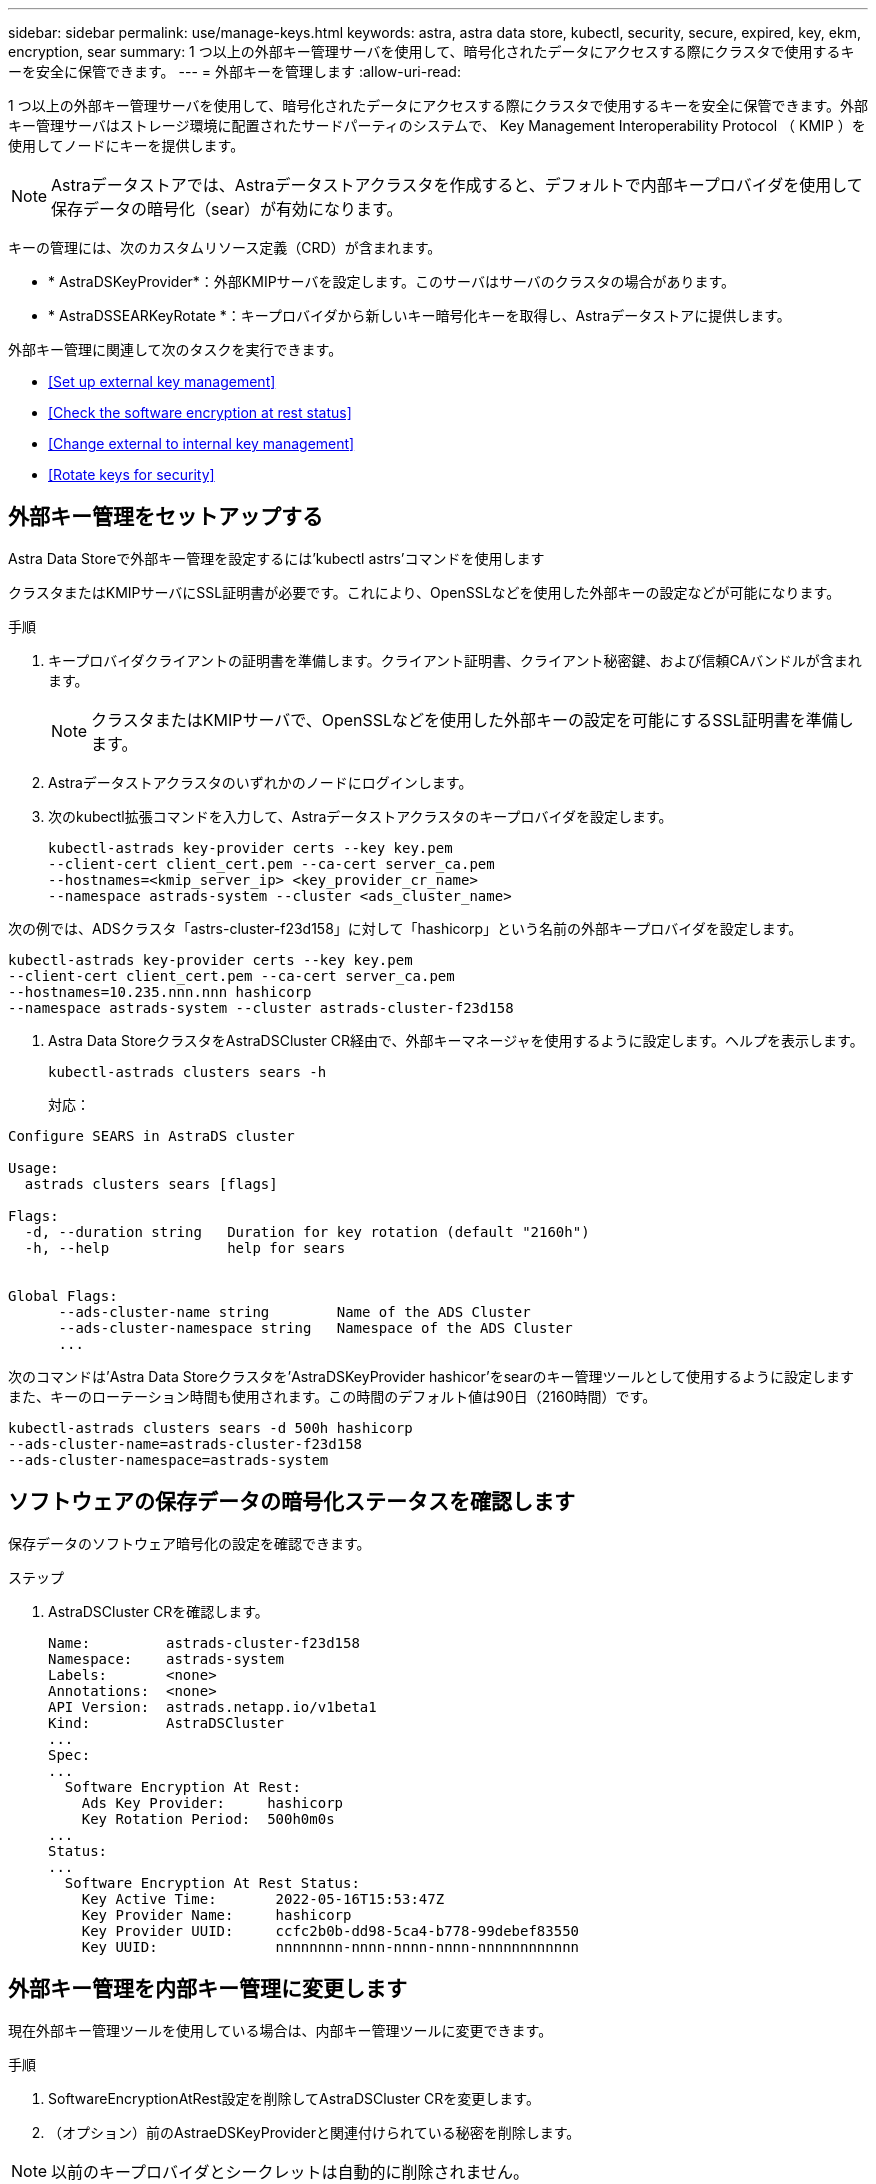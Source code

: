 ---
sidebar: sidebar 
permalink: use/manage-keys.html 
keywords: astra, astra data store, kubectl, security, secure, expired, key, ekm, encryption, sear 
summary: 1 つ以上の外部キー管理サーバを使用して、暗号化されたデータにアクセスする際にクラスタで使用するキーを安全に保管できます。 
---
= 外部キーを管理します
:allow-uri-read: 


1 つ以上の外部キー管理サーバを使用して、暗号化されたデータにアクセスする際にクラスタで使用するキーを安全に保管できます。外部キー管理サーバはストレージ環境に配置されたサードパーティのシステムで、 Key Management Interoperability Protocol （ KMIP ）を使用してノードにキーを提供します。


NOTE: Astraデータストアでは、Astraデータストアクラスタを作成すると、デフォルトで内部キープロバイダを使用して保存データの暗号化（sear）が有効になります。

キーの管理には、次のカスタムリソース定義（CRD）が含まれます。

* * AstraDSKeyProvider*：外部KMIPサーバを設定します。このサーバはサーバのクラスタの場合があります。
* * AstraDSSEARKeyRotate *：キープロバイダから新しいキー暗号化キーを取得し、Astraデータストアに提供します。


外部キー管理に関連して次のタスクを実行できます。

* <<Set up external key management>>
* <<Check the software encryption at rest status>>
* <<Change external to internal key management>>
* <<Rotate keys for security>>




== 外部キー管理をセットアップする

Astra Data Storeで外部キー管理を設定するには'kubectl astrs'コマンドを使用します

クラスタまたはKMIPサーバにSSL証明書が必要です。これにより、OpenSSLなどを使用した外部キーの設定などが可能になります。

.手順
. キープロバイダクライアントの証明書を準備します。クライアント証明書、クライアント秘密鍵、および信頼CAバンドルが含まれます。
+

NOTE: クラスタまたはKMIPサーバで、OpenSSLなどを使用した外部キーの設定を可能にするSSL証明書を準備します。

. Astraデータストアクラスタのいずれかのノードにログインします。
. 次のkubectl拡張コマンドを入力して、Astraデータストアクラスタのキープロバイダを設定します。
+
[listing]
----
kubectl-astrads key-provider certs --key key.pem
--client-cert client_cert.pem --ca-cert server_ca.pem
--hostnames=<kmip_server_ip> <key_provider_cr_name>
--namespace astrads-system --cluster <ads_cluster_name>
----


次の例では、ADSクラスタ「astrs-cluster-f23d158」に対して「hashicorp」という名前の外部キープロバイダを設定します。

[listing]
----
kubectl-astrads key-provider certs --key key.pem
--client-cert client_cert.pem --ca-cert server_ca.pem
--hostnames=10.235.nnn.nnn hashicorp
--namespace astrads-system --cluster astrads-cluster-f23d158
----
. Astra Data StoreクラスタをAstraDSCluster CR経由で、外部キーマネージャを使用するように設定します。ヘルプを表示します。
+
[listing]
----
kubectl-astrads clusters sears -h
----
+
対応：



[listing]
----
Configure SEARS in AstraDS cluster

Usage:
  astrads clusters sears [flags]

Flags:
  -d, --duration string   Duration for key rotation (default "2160h")
  -h, --help              help for sears


Global Flags:
      --ads-cluster-name string        Name of the ADS Cluster
      --ads-cluster-namespace string   Namespace of the ADS Cluster
      ...
----
次のコマンドは'Astra Data Storeクラスタを'AstraDSKeyProvider hashicor'をsearのキー管理ツールとして使用するように設定しますまた、キーのローテーション時間も使用されます。この時間のデフォルト値は90日（2160時間）です。

[listing]
----
kubectl-astrads clusters sears -d 500h hashicorp
--ads-cluster-name=astrads-cluster-f23d158
--ads-cluster-namespace=astrads-system
----


== ソフトウェアの保存データの暗号化ステータスを確認します

保存データのソフトウェア暗号化の設定を確認できます。

.ステップ
. AstraDSCluster CRを確認します。
+
[listing]
----
Name:         astrads-cluster-f23d158
Namespace:    astrads-system
Labels:       <none>
Annotations:  <none>
API Version:  astrads.netapp.io/v1beta1
Kind:         AstraDSCluster
...
Spec:
...
  Software Encryption At Rest:
    Ads Key Provider:     hashicorp
    Key Rotation Period:  500h0m0s
...
Status:
...
  Software Encryption At Rest Status:
    Key Active Time:       2022-05-16T15:53:47Z
    Key Provider Name:     hashicorp
    Key Provider UUID:     ccfc2b0b-dd98-5ca4-b778-99debef83550
    Key UUID:              nnnnnnnn-nnnn-nnnn-nnnn-nnnnnnnnnnnn
----




== 外部キー管理を内部キー管理に変更します

現在外部キー管理ツールを使用している場合は、内部キー管理ツールに変更できます。

.手順
. SoftwareEncryptionAtRest設定を削除してAstraDSCluster CRを変更します。
. （オプション）前のAstraeDSKeyProviderと関連付けられている秘密を削除します。



NOTE: 以前のキープロバイダとシークレットは自動的に削除されません。



== キーをローテーションしてセキュリティを確保します

キーのローテーションにより、セキュリティが向上します。デフォルトでは、Astraデータストアはキーを90日ごとに自動的にローテーションします。デフォルト設定を変更できます。また、必要に応じてキーをオンデマンドでローテーションすることもできます。

.自動キーローテーションを設定する
. CRDのAstraeSSEARKeyRotateパラメータを更新します。 
+
[listing]
----
kubectl patch astradscluster astrads-cluster-f23d158
-n astrads-system
--type=merge -p '{"spec": {"softwareEncryptionAtRest": { "keyRotationPeriod": "3000h"}}}'
----


.オンデマンドのキーローテーションを設定する
. AstraatDSSEARKeyRotateRequest CRを作成してキーを回転します。
+
[listing]
----
cat << EOF | kubectl apply -f  -
apiVersion: astrads.netapp.io/v1beta1
kind: AstraDSSEARKeyRotateRequest
metadata:
  name: manual
  namespace: astrads-system
spec:
  cluster: astrads-cluster-f23d158
EOF
----

